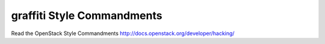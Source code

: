 graffiti Style Commandments
===============================================

Read the OpenStack Style Commandments http://docs.openstack.org/developer/hacking/